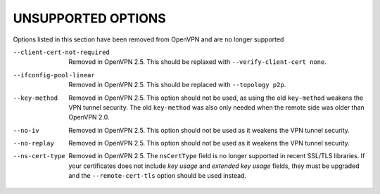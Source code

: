 
UNSUPPORTED OPTIONS
===================

Options listed in this section have been removed from OpenVPN and are no
longer supported

--client-cert-not-required
  Removed in OpenVPN 2.5.  This should be replaxed with
  ``--verify-client-cert none``.

--ifconfig-pool-linear
  Removed in OpenVPN 2.5.  This should be replaced with ``--topology p2p``.

--key-method
  Removed in OpenVPN 2.5.  This option should not be used, as using the old
  ``key-method`` weakens the VPN tunnel security.  The old ``key-method``
  was also only needed when the remote side was older than OpenVPN 2.0.

--no-iv
  Removed in OpenVPN 2.5.  This option should not be used as it weakens the
  VPN tunnel security.

--no-replay
  Removed in OpenVPN 2.5.  This option should not be used as it weakens the
  VPN tunnel security.

--ns-cert-type
  Removed in OpenVPN 2.5.  The ``nsCertType`` field is no longer supported
  in recent SSL/TLS libraries.  If your certificates does not include *key
  usage* and *extended key usage* fields, they must be upgraded and the
  ``--remote-cert-tls`` option should be used instead.
